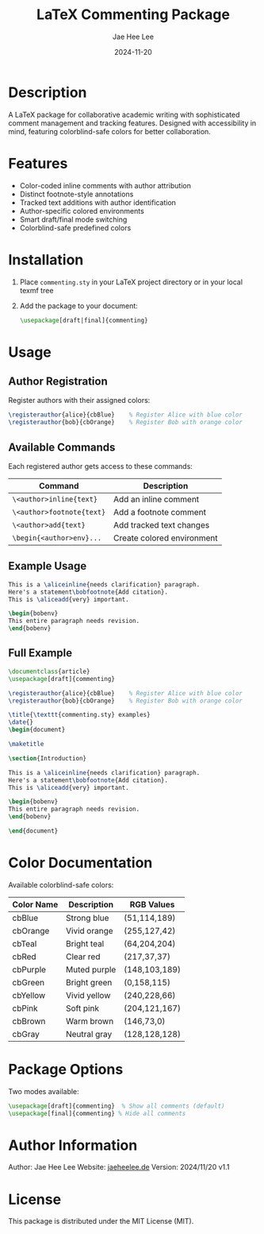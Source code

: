 #+TITLE: LaTeX Commenting Package
#+AUTHOR: Jae Hee Lee
#+DATE: 2024-11-20

* Description

A LaTeX package for collaborative academic writing with sophisticated comment management and tracking features. Designed with accessibility in mind, featuring colorblind-safe colors for better collaboration.

[[file:example.png]]

* Features

- Color-coded inline comments with author attribution
- Distinct footnote-style annotations
- Tracked text additions with author identification
- Author-specific colored environments
- Smart draft/final mode switching
- Colorblind-safe predefined colors

* Installation

1. Place =commenting.sty= in your LaTeX project directory or in your local texmf tree
2. Add the package to your document:
   #+begin_src latex
   \usepackage[draft|final]{commenting}
   #+end_src

* Usage

** Author Registration

Register authors with their assigned colors:

#+begin_src latex
\registerauthor{alice}{cbBlue}    % Register Alice with blue color
\registerauthor{bob}{cbOrange}    % Register Bob with orange color
#+end_src

** Available Commands

Each registered author gets access to these commands:

| Command                              | Description               |
|--------------------------------------+---------------------------|
| =\<author>inline{text}=             | Add an inline comment    |
| =\<author>footnote{text}=           | Add a footnote comment   |
| =\<author>add{text}=                | Add tracked text changes |
| =\begin{<author>env}...=            | Create colored environment|

** Example Usage

#+begin_src latex
This is a \aliceinline{needs clarification} paragraph.
Here's a statement\bobfootnote{Add citation}.
This is \aliceadd{very} important.

\begin{bobenv}
This entire paragraph needs revision.
\end{bobenv}
#+end_src

** Full Example

#+begin_src latex
\documentclass{article}
\usepackage[draft]{commenting}

\registerauthor{alice}{cbBlue}    % Register Alice with blue color
\registerauthor{bob}{cbOrange}    % Register Bob with orange color

\title{\texttt{commenting.sty} examples}
\date{}
\begin{document}

\maketitle

\section{Introduction}

This is a \aliceinline{needs clarification} paragraph.
Here's a statement\bobfootnote{Add citation}.
This is \aliceadd{very} important.

\begin{bobenv}
This entire paragraph needs revision.
\end{bobenv}

\end{document}
#+end_src

* Color Documentation

Available colorblind-safe colors:

| Color Name | Description  | RGB Values    |
|------------+--------------+---------------|
| cbBlue     | Strong blue  | (51,114,189)  |
| cbOrange   | Vivid orange | (255,127,42)  |
| cbTeal     | Bright teal  | (64,204,204)  |
| cbRed      | Clear red    | (217,37,37)   |
| cbPurple   | Muted purple | (148,103,189) |
| cbGreen    | Bright green | (0,158,115)   |
| cbYellow   | Vivid yellow | (240,228,66)  |
| cbPink     | Soft pink    | (204,121,167) |
| cbBrown    | Warm brown   | (146,73,0)    |
| cbGray     | Neutral gray | (128,128,128) |

* Package Options

Two modes available:

#+begin_src latex
\usepackage[draft]{commenting}  % Show all comments (default)
\usepackage[final]{commenting} % Hide all comments
#+end_src

* Author Information

Author: Jae Hee Lee
Website: [[http://jaeheelee.de][jaeheelee.de]]
Version: 2024/11/20 v1.1

* License

This package is distributed under the MIT License (MIT).
